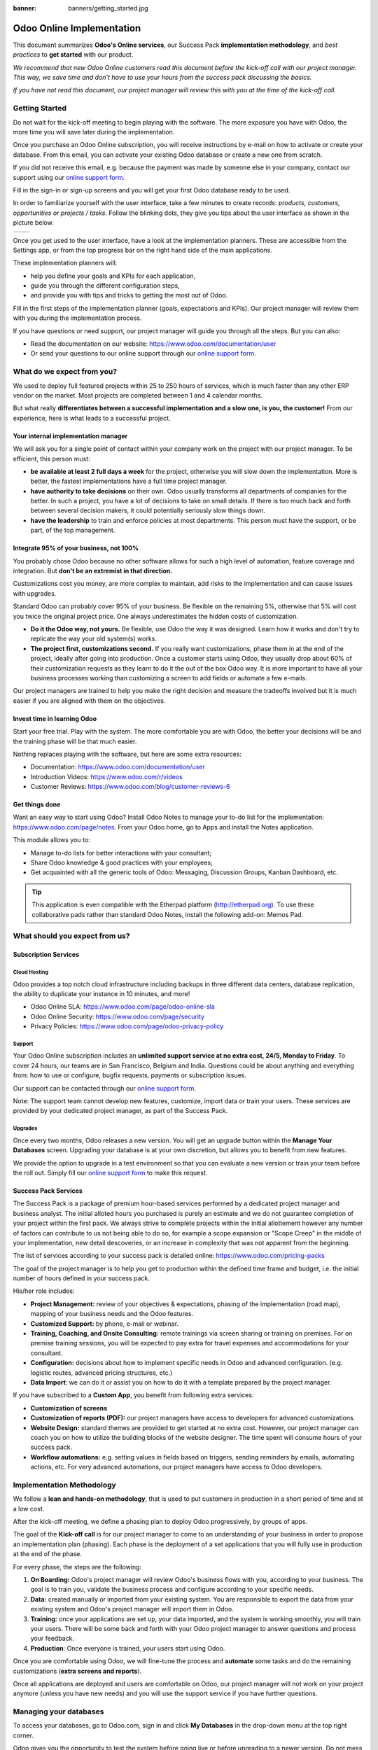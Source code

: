 :banner: banners/getting_started.jpg

==========================
Odoo Online Implementation
==========================

This document summarizes **Odoo's Online services**, our Success Pack
**implementation methodology**, and *best practices* to **get started**
with our product.

*We recommend that new Odoo Online customers read this document before
the kick-off call with our project manager. This way, we save time and
don't have to use your hours from the success pack discussing the
basics.*

*If you have not read this document, our project manager will review
this with you at the time of the kick-off call.*

Getting Started
===============

Do not wait for the kick-off meeting to begin playing with the software.
The more exposure you have with Odoo, the more time you will save later
during the implementation.

Once you purchase an Odoo Online subscription, you will receive
instructions by e-mail on how to activate or create your database. From
this email, you can activate your existing Odoo database or create a new
one from scratch.

If you did not receive this email, e.g. because the payment was made by
someone else in your company, contact our support using our 
`online support form <https://www.odoo.com/help>`__.

.. image:: media/getting_started02.png
    :align: center

Fill in the sign-in or sign-up screens and you will get your first Odoo
database ready to be used. 

In order to familiarize yourself with the user interface, take a few
minutes to create records: *products, customers, opportunities or
projects / tasks*. Follow the blinking dots, they give you tips about
the user interface as shown in the picture below.

+----------------+----------------+
|  |left_pic|    | |right_pic|    |
+----------------+----------------+

Once you get used to the user interface, have a look at the
implementation planners. These are accessible from the Settings app, or
from the top progress bar on the right hand side of the main
applications.

.. image:: media/getting_started05.png
    :align: center

These implementation planners will:

-  help you define your goals and KPIs for each application,

-  guide you through the different configuration steps,

-  and provide you with tips and tricks to getting the most out of Odoo.

Fill in the first steps of the implementation planner (goals,
expectations and KPIs). Our project manager will review them with you
during the implementation process.

.. image:: media/getting_started06.png
    :align: center

If you have questions or need support, our project manager will guide
you through all the steps. But you can also:

-   Read the documentation on our website:
    `https://www.odoo.com/documentation/user <https://www.odoo.com/documentation/user>`__

-   Or send your questions to our online support through our
    `online support form <https://www.odoo.com/help>`__.

What do we expect from you?
===========================

We used to deploy full featured projects within 25 to 250 hours of
services, which is much faster than any other ERP vendor on the market.
Most projects are completed between 1 and 4 calendar months.

But what really **differentiates between a successful implementation and
a slow one, is you, the customer!** From our experience, here is what
leads to a successful project.

Your internal implementation manager
------------------------------------

We will ask you for a single point of contact within your company work
on the project with our project manager. To be efficient, this person
must:

-   **be available at least 2 full days a week** for the project,
    otherwise you will slow down the implementation. More is better,
    the fastest implementations have a full time project manager.

-   **have authority to take decisions** on their own. Odoo usually
    transforms all departments of companies for the better. In such a
    project, you have a lot of decisions to take on small details. If
    there is too much back and forth between several decision makers,
    it could potentially seriously slow things down.

-   **have the leadership** to train and enforce policies at most
    departments. This person must have the support, or be part, of
    the top management.

Integrate 95% of your business, not 100%
----------------------------------------

You probably chose Odoo because no other software allows for such a high
level of automation, feature coverage and integration. But **don't be an
extremist in that direction.**

Customizations cost you money, are more complex to maintain, add risks
to the implementation and can cause issues with upgrades.

Standard Odoo can probably cover 95% of your business. Be flexible on
the remaining 5%, otherwise that 5% will cost you twice the original
project price. One always underestimates the hidden costs of
customization.

-   **Do it the Odoo way, not yours.** Be flexible, use Odoo the way it
    was designed. Learn how it works and don't try to replicate the
    way your old system(s) works.

-   **The project first, customizations second.** If you really want
    customizations, phase them in at the end of the project, ideally
    after going into production. Once a customer starts using Odoo,
    they usually drop about 60% of their customization requests as
    they learn to do it the out of the box Odoo way. It is more
    important to have all your business processes working than
    customizing a screen to add fields or automate a few e-mails.

Our project managers are trained to help you make the right decision and
measure the tradeoffs involved but it is much easier if you are aligned
with them on the objectives.

Invest time in learning Odoo
----------------------------

Start your free trial. Play with the system. The more comfortable you
are with Odoo, the better your decisions will be and the training phase
will be that much easier.

Nothing replaces playing with the software, but here are some extra
resources:

-   Documentation:
    `https://www.odoo.com/documentation/user <https://www.odoo.com/documentation/user>`__

-   Introduction Videos:
    `https://www.odoo.com/r/videos <https://www.odoo.com/r/videos>`__

-   Customer Reviews:
    `https://www.odoo.com/blog/customer-reviews-6 <https://www.odoo.com/blog/customer-reviews-6>`__

Get things done
---------------

Want an easy way to start using Odoo? Install Odoo Notes to manage your
to-do list for the implementation:
`https://www.odoo.com/page/notes <https://www.odoo.com/page/notes>`__.
From your Odoo home, go to Apps and install the Notes application.

.. image:: media/getting_started07.png
    :align: center

This module allows you to:

-   Manage to-do lists for better interactions with your consultant;

-   Share Odoo knowledge & good practices with your employees;

-   Get acquainted with all the generic tools of Odoo: Messaging,
    Discussion Groups, Kanban Dashboard, etc.

.. image:: media/getting_started08.png
    :align: center

.. tip::
    This application is even compatible with the Etherpad platform
    (http://etherpad.org). To use these collaborative pads rather than
    standard Odoo Notes, install the following add-on: Memos Pad.

What should you expect from us?
===============================

Subscription Services
---------------------

Cloud Hosting
~~~~~~~~~~~~~

Odoo provides a top notch cloud infrastructure including backups in
three different data centers, database replication, the ability to
duplicate your instance in 10 minutes, and more!

-   Odoo Online SLA:
    `https://www.odoo.com/page/odoo-online-sla <https://www.odoo.com/page/odoo-online-sla>`__\

-   Odoo Online Security:
    `https://www.odoo.com/page/security <https://www.odoo.com/fr_FR/page/security>`__

-   Privacy Policies:
    `https://www.odoo.com/page/odoo-privacy-policy <https://www.odoo.com/page/odoo-privacy-policy>`__

Support
~~~~~~~

Your Odoo Online subscription includes an **unlimited support service at
no extra cost, 24/5, Monday to Friday**. To cover 24 hours, our teams
are in San Francisco, Belgium and India. Questions could be about
anything and everything from: how to use or configure, bugfix requests,
payments or subscription issues.

Our support can be contacted through our
`online support form <https://www.odoo.com/help>`__.

Note: The support team cannot develop new features, customize, import
data or train your users. These services are provided by your dedicated
project manager, as part of the Success Pack.

Upgrades
~~~~~~~~

Once every two months, Odoo releases a new version. You will get an
upgrade button within the **Manage Your Databases** screen. Upgrading your
database is at your own discretion, but allows you to benefit from new
features.

We provide the option to upgrade in a test environment so that you can
evaluate a new version or train your team before the roll out. Simply
fill our `online support form <https://www.odoo.com/help>`__ to make this request.

Success Pack Services
---------------------

The Success Pack is a package of premium hour-based services performed by
a dedicated project manager and business analyst. The initial alloted hours
you purchased is purely an estimate and we do not guarantee completion of 
your project within the first pack. We always strive to complete projects 
within the initial allottement however any number of factors can contribute
to us not being able to do so, for example a scope expansion or "Scope Creep"
in the middle of your implementation, new detail descoveries, or an increase
in complexity that was not apparent from the beginning.

The list of services according to your success pack is detailed online:
`https://www.odoo.com/pricing-packs <https://www.odoo.com/pricing-packs>`__

The goal of the project manager is to help you get to production within
the defined time frame and budget, i.e. the initial number of hours
defined in your success pack.

His/her role includes:

-   **Project Management:** review of your objectives & expectations,
    phasing of the implementation (road map), mapping of your
    business needs and the Odoo features.

-   **Customized Support:** by phone, e-mail or webinar.

-   **Training, Coaching, and Onsite Consulting:** remote trainings via
    screen sharing or training on premises. For on premise training
    sessions, you will be expected to pay extra for travel expenses
    and accommodations for your consultant.

-   **Configuration:** decisions about how to implement specific needs in
    Odoo and advanced configuration. (e.g. logistic routes, advanced
    pricing structures, etc.)

-   **Data Import**: we can do it or assist you on how to do it with a
    template prepared by the project manager.

If you have subscribed to a **Custom App**, you benefit from following
extra services:

-   **Customization of screens**

-   **Customization of reports (PDF):** our project managers have access
    to developers for advanced customizations.

-   **Website Design:** standard themes are provided to get started at
    no extra cost. However, our project manager can coach you on how to utilize
    the building blocks of the website designer. The time spent will consume
    hours of your success pack.

-   **Workflow automations:** e.g. setting values in fields based on
    triggers, sending reminders by emails, automating actions, etc.
    For very advanced automations, our project managers have access
    to Odoo developers.

Implementation Methodology
==========================

We follow a **lean and hands-on methodology**, that is used to put
customers in production in a short period of time and at a low cost.

After the kick-off meeting, we define a phasing plan to deploy Odoo
progressively, by groups of apps.

.. image:: media/getting_started09.png
    :align: center

The goal of the **Kick-off call** is for our project manager to come
to an understanding of your business in order to propose an
implementation plan (phasing). Each phase is the deployment of a set
applications that you will fully use in production at the end of the
phase.

For every phase, the steps are the following:

1.  **On Boarding:** Odoo's project manager will review Odoo's business
    flows with you, according to your business. The goal is to train
    you, validate the business process and configure according to
    your specific needs.

2.  **Data:** created manually or imported from your existing system.
    You are responsible to export the data from your existing system
    and Odoo's project manager will import them in Odoo.

3.  **Training:** once your applications are set up, your data imported, and
    the system is working smoothly, you will train your users. There will 
    be some back and forth with your Odoo project manager to answer questions 
    and process your feedback.

4.  **Production**: Once everyone is trained, your users start using
    Odoo.

Once you are comfortable using Odoo, we will fine-tune the process and
**automate** some tasks and do the remaining customizations (**extra
screens and reports**).

Once all applications are deployed and users are comfortable on Odoo,
our project manager will not work on your project anymore (unless you
have new needs) and you will use the support service if you have further
questions.

Managing your databases
=======================

To access your databases, go to Odoo.com, sign in and click **My
Databases** in the drop-down menu at the top right corner.

.. image:: media/getting_started10.png
    :align: center

Odoo gives you the opportunity to test the system before going live or
before upgrading to a newer version. Do not mess up your working
environment with test data!

In that purpose, you can create as many free trials as you want
(available for 15 days). Those instances can be instant copies of your
working environment. To do so, go to the Odoo.com account in **My
Organizations** page and click **Duplicate**.

.. image:: media/getting_started11.png
    :align: center

.. image:: media/getting_started12.png
    :align: center
    
You can find more information on how to manage your databases
:ref:`here <db_management/documentation>`.

Customer Success
================

Odoo is passionate about delighting our customers and ensuring that
they have all the resources needed to complete their project.

During the implementation phase, your point of contact is the project
manager and eventually the support team.

Once you are in production, you will probably have less interaction
with your project manager. At that time, we will assign a member of
our Client Success Team to you. They are specialized in the long-term
relationship with our customers. They will contact you to showcase new
versions, improve the way you work with Odoo, assess your new needs,
etc...

Our internal goal is to keep customers for at least 10 years and offer
them a solution that grows with their needs!

Welcome aboard and enjoy your Odoo experience!

.. seealso::
    * :doc:`../../db_management/documentation`
    
.. image:: media/getting_started13.png
    :align: center

.. |left_pic| image:: media/getting_started03.png
.. |right_pic| image:: media/getting_started04.png
